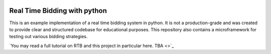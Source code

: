 .. image:: https://readthedocs.org/projects/rtb/badge/?version=latest
    :target: http://rtb.readthedocs.io/en/latest/?badge=latest
    :alt: Documentation Status

Real Time Bidding with python
=============================

This is an example implementation of a real time bidding system in
python. It is not a production-grade and was created to provide clear
and structured codebase for educational purposes. This repository also
contains a microframework for testing out various bidding strategies.

`You may read a full tutorial on RTB and this project in particular
here. TBA <>`_

